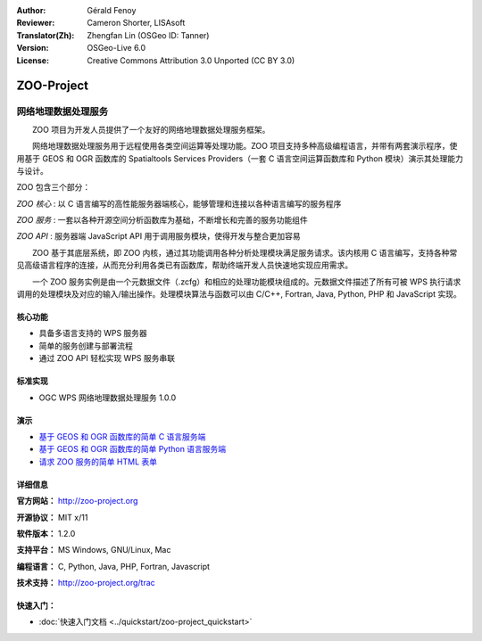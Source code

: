 :Author: Gérald Fenoy
:Reviewer: Cameron Shorter, LISAsoft
:Translator(Zh): Zhengfan Lin (OSGeo ID: Tanner)
:Version: OSGeo-Live 6.0
:License: Creative Commons Attribution 3.0 Unported (CC BY 3.0)

.. image:: ../../images/project_logos/logo-Zoo.png
  :scale: 50 %
  :alt: project logo
  :align: right
  :target: http://zoo-project.org/

.. image:: ../../images/logos/OSGeo_incubation.png
  :scale: 100
  :alt: OSGeo Incubation Project
  :align: right
  :target: http://www.osgeo.org

ZOO-Project
================================================================================

网络地理数据处理服务
~~~~~~~~~~~~~~~~~~~~~~~~~~~~~~~~~~~~~~~~~~~~~~~~~~~~~~~~~~~~~~~~~~~~~~~~~~~~~~~~

　　ZOO 项目为开发人员提供了一个友好的网络地理数据处理服务框架。

　　网络地理数据处理服务用于远程使用各类空间运算等处理功能。ZOO 项目支持多种高级编程语言，并带有两套演示程序，使用基于 GEOS 和 OGR 函数库的 Spatialtools Services Providers（一套 C 语言空间运算函数库和 Python 模块）演示其处理能力与设计。

ZOO 包含三个部分：

.. image:: ../../images/screenshots/1024x768/zoo-project-demo-2.png
  :scale: 40 %
  :alt: screenshot
  :align: right

*ZOO 核心* : 以 C 语言编写的高性能服务器端核心，能够管理和连接以各种语言编写的服务程序 

*ZOO 服务* : 一套以各种开源空间分析函数库为基础，不断增长和完善的服务功能组件

*ZOO API* : 服务器端 JavaScript API 用于调用服务模块，使得开发与整合更加容易

　　ZOO 基于其底层系统，即 ZOO 内核，通过其功能调用各种分析处理模块满足服务请求。该内核用 C 语言编写，支持各种常见高级语言程序的连接，从而充分利用各类已有函数库，帮助终端开发人员快速地实现应用需求。

　　一个 ZOO 服务实例是由一个元数据文件（.zcfg）和相应的处理功能模块组成的。元数据文件描述了所有可被 WPS 执行请求调用的处理模块及对应的输入/输出操作。处理模块算法与函数可以由 C/C++, Fortran, Java, Python, PHP 和 JavaScript 实现。 

核心功能
--------------------------------------------------------------------------------

* 具备多语言支持的 WPS 服务器 
* 简单的服务创建与部署流程
* 通过 ZOO API 轻松实现 WPS 服务串联

标准实现
--------------------------------------------------------------------------------

* OGC WPS 网络地理数据处理服务 1.0.0

演示
--------------------------------------------------------------------------------

* `基于 GEOS 和 OGR 函数库的简单 C 语言服务端 <http://localhost/zoo-demo/spatialtools.html>`_
* `基于 GEOS 和 OGR 函数库的简单 Python 语言服务端 <http://localhost/zoo-demo/spatialtools-py.html>`_
* `请求 ZOO 服务的简单 HTML 表单 <http://localhost/zoo-demo/spatialtools.html>`_


详细信息
--------------------------------------------------------------------------------

**官方网站：** http://zoo-project.org

**开源协议：** MIT x/11

**软件版本：** 1.2.0

**支持平台：** MS Windows, GNU/Linux, Mac

**编程语言：** C, Python, Java, PHP, Fortran, Javascript

**技术支持：** http://zoo-project.org/trac


快速入门：
--------------------------------------------------------------------------------

* :doc:`快速入门文档 <../quickstart/zoo-project_quickstart>`


